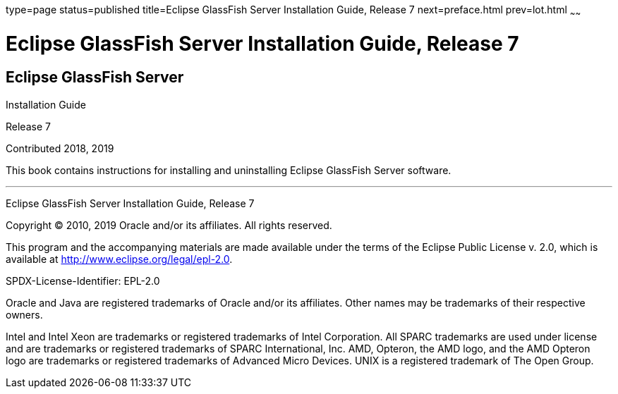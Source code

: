 type=page
status=published
title=Eclipse GlassFish Server Installation Guide, Release 7
next=preface.html
prev=lot.html
~~~~~~

Eclipse GlassFish Server Installation Guide, Release 7
======================================================

[[eclipse-glassfish-server]]
Eclipse GlassFish Server
------------------------

Installation Guide

Release 7

Contributed 2018, 2019

This book contains instructions for installing and uninstalling
Eclipse GlassFish Server software.

[[sthref1]]

'''''

Eclipse GlassFish Server Installation Guide, Release 7

Copyright © 2010, 2019 Oracle and/or its affiliates. All rights reserved.

This program and the accompanying materials are made available under the
terms of the Eclipse Public License v. 2.0, which is available at
http://www.eclipse.org/legal/epl-2.0.

SPDX-License-Identifier: EPL-2.0

Oracle and Java are registered trademarks of Oracle and/or its
affiliates. Other names may be trademarks of their respective owners.

Intel and Intel Xeon are trademarks or registered trademarks of Intel
Corporation. All SPARC trademarks are used under license and are
trademarks or registered trademarks of SPARC International, Inc. AMD,
Opteron, the AMD logo, and the AMD Opteron logo are trademarks or
registered trademarks of Advanced Micro Devices. UNIX is a registered
trademark of The Open Group.
